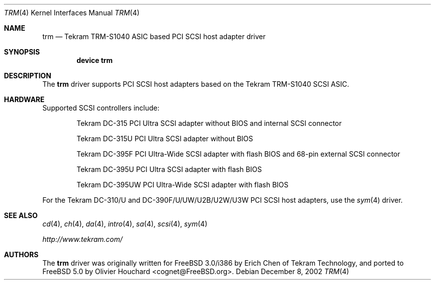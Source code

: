 .\"	$NetBSD: trm.4,v 1.3 2001/11/11 05:24:45 tsutsui Exp $
.\"
.\" Copyright (c) 2002, David E O'Brien.  All rights reserved.
.\" Copyright (c) 2001, Izumi Tsutsui.  All rights reserved.
.\"
.\" Redistribution and use in source and binary forms, with or without
.\" modification, are permitted provided that the following conditions
.\" are met:
.\" 1. Redistributions of source code must retain the above copyright
.\"    notice, this list of conditions and the following disclaimer.
.\" 2. Redistributions in binary form must reproduce the above copyright
.\"    notice, this list of conditions and the following disclaimer in the
.\"    documentation and/or other materials provided with the distribution.
.\" 3. The name of the author may not be used to endorse or promote products
.\"    derived from this software without specific prior written permission.
.\"
.\" THIS SOFTWARE IS PROVIDED BY THE AUTHOR ``AS IS'' AND ANY EXPRESS OR
.\" IMPLIED WARRANTIES, INCLUDING, BUT NOT LIMITED TO, THE IMPLIED WARRANTIES
.\" OF MERCHANTABILITY AND FITNESS FOR A PARTICULAR PURPOSE ARE DISCLAIMED.
.\" IN NO EVENT SHALL THE AUTHOR BE LIABLE FOR ANY DIRECT, INDIRECT,
.\" INCIDENTAL, SPECIAL, EXEMPLARY, OR CONSEQUENTIAL DAMAGES (INCLUDING, BUT
.\" NOT LIMITED TO, PROCUREMENT OF SUBSTITUTE GOODS OR SERVICES; LOSS OF USE,
.\" DATA, OR PROFITS; OR BUSINESS INTERRUPTION) HOWEVER CAUSED AND ON ANY
.\" THEORY OF LIABILITY, WHETHER IN CONTRACT, STRICT LIABILITY, OR TORT
.\" (INCLUDING NEGLIGENCE OR OTHERWISE) ARISING IN ANY WAY OUT OF THE USE OF
.\" THIS SOFTWARE, EVEN IF ADVISED OF THE POSSIBILITY OF SUCH DAMAGE.
.\"
.\" $FreeBSD: src/share/man/man4/trm.4,v 1.5.2.1 2003/02/25 17:28:04 cognet Exp $
.\" $DragonFly: src/share/man/man4/trm.4,v 1.2 2003/06/17 04:36:59 dillon Exp $
.\"
.Dd December 8, 2002
.Dt TRM 4
.Os
.Sh NAME
.Nm trm
.Nd Tekram TRM-S1040 ASIC based PCI SCSI host adapter driver
.Sh SYNOPSIS
.Cd "device trm"
.Sh DESCRIPTION
The
.Nm
driver supports PCI SCSI host adapters based on the Tekram TRM-S1040 SCSI ASIC.
.Sh HARDWARE
Supported SCSI controllers include:
.Bl -item -offset indent
.It
.Tn Tekram DC-315
PCI Ultra SCSI adapter without BIOS and internal SCSI connector
.It
.Tn Tekram DC-315U
PCI Ultra SCSI adapter without BIOS
.It
.Tn Tekram DC-395F
PCI Ultra-Wide SCSI adapter with flash BIOS and 68-pin external SCSI connector
.It
.Tn Tekram DC-395U
PCI Ultra SCSI adapter with flash BIOS
.It
.Tn Tekram DC-395UW
PCI Ultra-Wide SCSI adapter with flash BIOS
.El
.Pp
For the Tekram DC-310/U and DC-390F/U/UW/U2B/U2W/U3W PCI SCSI host adapters,
use the
.Xr sym 4
driver.
.Sh SEE ALSO
.Xr cd 4 ,
.Xr ch 4 ,
.Xr da 4 ,
.Xr intro 4 ,
.Xr sa 4 ,
.Xr scsi 4 ,
.Xr sym 4
.Pp
.Pa http://www.tekram.com/
.Sh AUTHORS
.An -nosplit
The
.Nm
driver was originally written for
.Fx 3.0 Ns /i386
by
.An Erich Chen
of Tekram Technology,
and ported to
.Fx 5.0
by
.An Olivier Houchard Aq cognet@FreeBSD.org .
